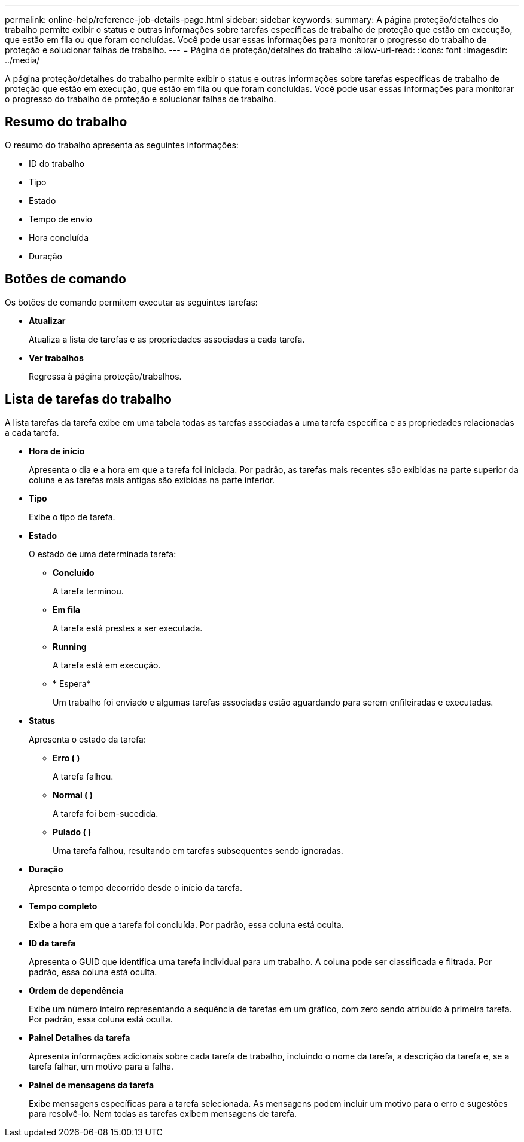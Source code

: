 ---
permalink: online-help/reference-job-details-page.html 
sidebar: sidebar 
keywords:  
summary: A página proteção/detalhes do trabalho permite exibir o status e outras informações sobre tarefas específicas de trabalho de proteção que estão em execução, que estão em fila ou que foram concluídas. Você pode usar essas informações para monitorar o progresso do trabalho de proteção e solucionar falhas de trabalho. 
---
= Página de proteção/detalhes do trabalho
:allow-uri-read: 
:icons: font
:imagesdir: ../media/


[role="lead"]
A página proteção/detalhes do trabalho permite exibir o status e outras informações sobre tarefas específicas de trabalho de proteção que estão em execução, que estão em fila ou que foram concluídas. Você pode usar essas informações para monitorar o progresso do trabalho de proteção e solucionar falhas de trabalho.



== Resumo do trabalho

O resumo do trabalho apresenta as seguintes informações:

* ID do trabalho
* Tipo
* Estado
* Tempo de envio
* Hora concluída
* Duração




== Botões de comando

Os botões de comando permitem executar as seguintes tarefas:

* *Atualizar*
+
Atualiza a lista de tarefas e as propriedades associadas a cada tarefa.

* *Ver trabalhos*
+
Regressa à página proteção/trabalhos.





== Lista de tarefas do trabalho

A lista tarefas da tarefa exibe em uma tabela todas as tarefas associadas a uma tarefa específica e as propriedades relacionadas a cada tarefa.

* *Hora de início*
+
Apresenta o dia e a hora em que a tarefa foi iniciada. Por padrão, as tarefas mais recentes são exibidas na parte superior da coluna e as tarefas mais antigas são exibidas na parte inferior.

* *Tipo*
+
Exibe o tipo de tarefa.

* *Estado*
+
O estado de uma determinada tarefa:

+
** *Concluído*
+
A tarefa terminou.

** *Em fila*
+
A tarefa está prestes a ser executada.

** *Running*
+
A tarefa está em execução.

** * Espera*
+
Um trabalho foi enviado e algumas tarefas associadas estão aguardando para serem enfileiradas e executadas.



* *Status*
+
Apresenta o estado da tarefa:

+
** *Erro (image:../media/sev-error.gif[""] )*
+
A tarefa falhou.

** *Normal (image:../media/sev-normal.gif[""] )*
+
A tarefa foi bem-sucedida.

** *Pulado (image:../media/icon-skipped.gif[""] )*
+
Uma tarefa falhou, resultando em tarefas subsequentes sendo ignoradas.



* *Duração*
+
Apresenta o tempo decorrido desde o início da tarefa.

* *Tempo completo*
+
Exibe a hora em que a tarefa foi concluída. Por padrão, essa coluna está oculta.

* *ID da tarefa*
+
Apresenta o GUID que identifica uma tarefa individual para um trabalho. A coluna pode ser classificada e filtrada. Por padrão, essa coluna está oculta.

* *Ordem de dependência*
+
Exibe um número inteiro representando a sequência de tarefas em um gráfico, com zero sendo atribuído à primeira tarefa. Por padrão, essa coluna está oculta.

* *Painel Detalhes da tarefa*
+
Apresenta informações adicionais sobre cada tarefa de trabalho, incluindo o nome da tarefa, a descrição da tarefa e, se a tarefa falhar, um motivo para a falha.

* *Painel de mensagens da tarefa*
+
Exibe mensagens específicas para a tarefa selecionada. As mensagens podem incluir um motivo para o erro e sugestões para resolvê-lo. Nem todas as tarefas exibem mensagens de tarefa.



